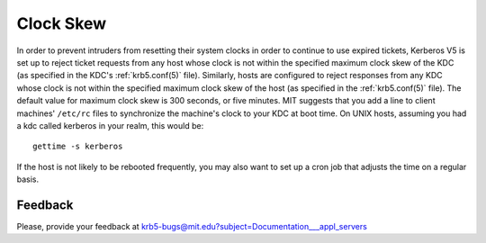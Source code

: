 Clock Skew
==========

In order to prevent intruders from resetting their system clocks in
order to continue to use expired tickets, Kerberos V5 is set up to
reject ticket requests from any host whose clock is not within the
specified maximum clock skew of the KDC (as specified in the KDC's
:ref:`krb5.conf(5)` file).  Similarly, hosts are configured to reject
responses from any KDC whose clock is not within the specified maximum
clock skew of the host (as specified in the :ref:`krb5.conf(5)` file).
The default value for maximum clock skew is 300 seconds, or five
minutes.  MIT suggests that you add a line to client machines'
``/etc/rc`` files to synchronize the machine's clock to your KDC at
boot time. On UNIX hosts, assuming you had a kdc called kerberos in
your realm, this would be::

    gettime -s kerberos

If the host is not likely to be rebooted frequently, you may also want
to set up a cron job that adjusts the time on a regular basis.


Feedback
--------

Please, provide your feedback at
krb5-bugs@mit.edu?subject=Documentation___appl_servers
